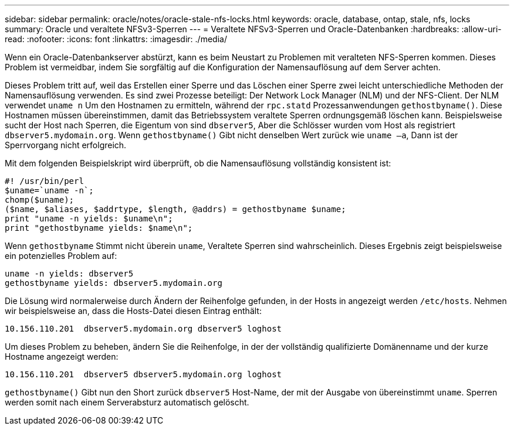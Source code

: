 ---
sidebar: sidebar 
permalink: oracle/notes/oracle-stale-nfs-locks.html 
keywords: oracle, database, ontap, stale, nfs, locks 
summary: Oracle und veraltete NFSv3-Sperren 
---
= Veraltete NFSv3-Sperren und Oracle-Datenbanken
:hardbreaks:
:allow-uri-read: 
:nofooter: 
:icons: font
:linkattrs: 
:imagesdir: ./media/


[role="lead"]
Wenn ein Oracle-Datenbankserver abstürzt, kann es beim Neustart zu Problemen mit veralteten NFS-Sperren kommen. Dieses Problem ist vermeidbar, indem Sie sorgfältig auf die Konfiguration der Namensauflösung auf dem Server achten.

Dieses Problem tritt auf, weil das Erstellen einer Sperre und das Löschen einer Sperre zwei leicht unterschiedliche Methoden der Namensauflösung verwenden. Es sind zwei Prozesse beteiligt: Der Network Lock Manager (NLM) und der NFS-Client. Der NLM verwendet `uname n` Um den Hostnamen zu ermitteln, während der `rpc.statd` Prozessanwendungen `gethostbyname()`. Diese Hostnamen müssen übereinstimmen, damit das Betriebssystem veraltete Sperren ordnungsgemäß löschen kann. Beispielsweise sucht der Host nach Sperren, die Eigentum von sind `dbserver5`, Aber die Schlösser wurden vom Host als registriert `dbserver5.mydomain.org`. Wenn `gethostbyname()` Gibt nicht denselben Wert zurück wie `uname –a`, Dann ist der Sperrvorgang nicht erfolgreich.

Mit dem folgenden Beispielskript wird überprüft, ob die Namensauflösung vollständig konsistent ist:

....
#! /usr/bin/perl
$uname=`uname -n`;
chomp($uname);
($name, $aliases, $addrtype, $length, @addrs) = gethostbyname $uname;
print "uname -n yields: $uname\n";
print "gethostbyname yields: $name\n";
....
Wenn `gethostbyname` Stimmt nicht überein `uname`, Veraltete Sperren sind wahrscheinlich. Dieses Ergebnis zeigt beispielsweise ein potenzielles Problem auf:

....
uname -n yields: dbserver5
gethostbyname yields: dbserver5.mydomain.org
....
Die Lösung wird normalerweise durch Ändern der Reihenfolge gefunden, in der Hosts in angezeigt werden `/etc/hosts`. Nehmen wir beispielsweise an, dass die Hosts-Datei diesen Eintrag enthält:

....
10.156.110.201  dbserver5.mydomain.org dbserver5 loghost
....
Um dieses Problem zu beheben, ändern Sie die Reihenfolge, in der der vollständig qualifizierte Domänenname und der kurze Hostname angezeigt werden:

....
10.156.110.201  dbserver5 dbserver5.mydomain.org loghost
....
`gethostbyname()` Gibt nun den Short zurück `dbserver5` Host-Name, der mit der Ausgabe von übereinstimmt `uname`. Sperren werden somit nach einem Serverabsturz automatisch gelöscht.

